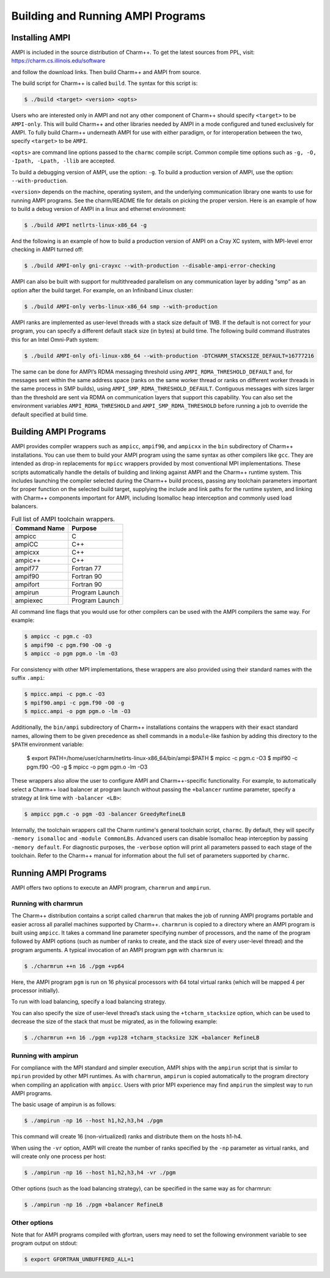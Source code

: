 Building and Running AMPI Programs
==================================

Installing AMPI
---------------

AMPI is included in the source distribution of Charm++. To get the
latest sources from PPL, visit: https://charm.cs.illinois.edu/software

and follow the download links. Then build Charm++ and AMPI from source.

The build script for Charm++ is called ``build``. The syntax for this
script is:

.. code-block:: bash

   $ ./build <target> <version> <opts>

Users who are interested only in AMPI and not any other component of
Charm++ should specify ``<target>`` to be ``AMPI-only``. This will build
Charm++ and other libraries needed by AMPI in a mode configured and
tuned exclusively for AMPI. To fully build Charm++ underneath AMPI for
use with either paradigm, or for interoperation between the two, specify
``<target>`` to be ``AMPI``.

``<opts>`` are command line options passed to the ``charmc`` compile
script. Common compile time options such as
``-g, -O, -Ipath, -Lpath, -llib`` are accepted.

To build a debugging version of AMPI, use the option: ``-g``. To build a
production version of AMPI, use the option: ``--with-production``.

``<version>`` depends on the machine, operating system, and the
underlying communication library one wants to use for running AMPI
programs. See the charm/README file for details on picking the proper
version. Here is an example of how to build a debug version of AMPI in a
linux and ethernet environment:

.. code-block:: bash

   $ ./build AMPI netlrts-linux-x86_64 -g

And the following is an example of how to build a production version of
AMPI on a Cray XC system, with MPI-level error checking in AMPI turned
off:

.. code-block:: bash

   $ ./build AMPI-only gni-crayxc --with-production --disable-ampi-error-checking

AMPI can also be built with support for multithreaded parallelism on any
communication layer by adding "smp" as an option after the build target.
For example, on an Infiniband Linux cluster:

.. code-block:: bash

   $ ./build AMPI-only verbs-linux-x86_64 smp --with-production

AMPI ranks are implemented as user-level threads with a stack size
default of 1MB. If the default is not correct for your program, you can
specify a different default stack size (in bytes) at build time. The
following build command illustrates this for an Intel Omni-Path system:

.. code-block:: bash

   $ ./build AMPI-only ofi-linux-x86_64 --with-production -DTCHARM_STACKSIZE_DEFAULT=16777216

The same can be done for AMPI’s RDMA messaging threshold using
``AMPI_RDMA_THRESHOLD_DEFAULT`` and, for messages sent within the same
address space (ranks on the same worker thread or ranks on different
worker threads in the same process in SMP builds), using
``AMPI_SMP_RDMA_THRESHOLD_DEFAULT``. Contiguous messages with sizes
larger than the threshold are sent via RDMA on communication layers that
support this capability. You can also set the environment variables
``AMPI_RDMA_THRESHOLD`` and ``AMPI_SMP_RDMA_THRESHOLD`` before running a
job to override the default specified at build time.

Building AMPI Programs
----------------------

AMPI provides compiler wrappers such as ``ampicc``, ``ampif90``, and
``ampicxx`` in the ``bin`` subdirectory of Charm++ installations. You can
use them to build your AMPI program using the same syntax as other
compilers like ``gcc``. They are intended as drop-in replacements for
``mpicc`` wrappers provided by most conventional MPI implementations.
These scripts automatically handle the details of building and linking
against AMPI and the Charm++ runtime system. This includes launching the
compiler selected during the Charm++ build process, passing any toolchain
parameters important for proper function on the selected build target,
supplying the include and link paths for the runtime system, and linking
with Charm++ components important for AMPI, including Isomalloc heap
interception and commonly used load balancers.

.. _tab:toolchain:
.. table:: Full list of AMPI toolchain wrappers.

   ============ ==============
   Command Name Purpose
   ============ ==============
   ampicc       C
   ampiCC       C++
   ampicxx      C++
   ampic++      C++
   ampif77      Fortran 77
   ampif90      Fortran 90
   ampifort     Fortran 90
   ampirun      Program Launch
   ampiexec     Program Launch
   ============ ==============

All command line flags that you would use for other compilers can be used
with the AMPI compilers the same way. For example:

.. code-block:: bash

   $ ampicc -c pgm.c -O3
   $ ampif90 -c pgm.f90 -O0 -g
   $ ampicc -o pgm pgm.o -lm -O3

For consistency with other MPI implementations, these wrappers are also
provided using their standard names with the suffix ``.ampi``:

.. code-block:: bash

   $ mpicc.ampi -c pgm.c -O3
   $ mpif90.ampi -c pgm.f90 -O0 -g
   $ mpicc.ampi -o pgm pgm.o -lm -O3

Additionally, the ``bin/ampi`` subdirectory of Charm++ installations
contains the wrappers with their exact standard names, allowing them to
be given precedence as shell commands in a ``module``-like fashion by
adding this directory to the ``$PATH`` environment variable:

   $ export PATH=/home/user/charm/netlrts-linux-x86_64/bin/ampi:$PATH
   $ mpicc -c pgm.c -O3
   $ mpif90 -c pgm.f90 -O0 -g
   $ mpicc -o pgm pgm.o -lm -O3

These wrappers also allow the user to configure AMPI and Charm++-specific
functionality.
For example, to automatically select a Charm++ load balancer at program
launch without passing the ``+balancer`` runtime parameter, specify a
strategy at link time with ``-balancer <LB>``:

.. code-block:: bash

   $ ampicc pgm.c -o pgm -O3 -balancer GreedyRefineLB

Internally, the toolchain wrappers call the Charm runtime's general
toolchain script, ``charmc``. By default, they will specify ``-memory
isomalloc`` and ``-module CommonLBs``. Advanced users can disable
Isomalloc heap interception by passing ``-memory default``. For
diagnostic purposes, the ``-verbose`` option will print all parameters
passed to each stage of the toolchain. Refer to the Charm++ manual for
information about the full set of parameters supported by ``charmc``.

Running AMPI Programs
---------------------

AMPI offers two options to execute an AMPI program, ``charmrun`` and
``ampirun``.

Running with charmrun
~~~~~~~~~~~~~~~~~~~~~

The Charm++ distribution contains a script called ``charmrun`` that
makes the job of running AMPI programs portable and easier across all
parallel machines supported by Charm++. ``charmrun`` is copied to a
directory where an AMPI program is built using ``ampicc``. It takes a
command line parameter specifying number of processors, and the name of
the program followed by AMPI options (such as number of ranks to create,
and the stack size of every user-level thread) and the program
arguments. A typical invocation of an AMPI program ``pgm`` with
``charmrun`` is:

.. code-block:: bash

   $ ./charmrun ++n 16 ./pgm +vp64

Here, the AMPI program ``pgm`` is run on 16 physical processors with 64
total virtual ranks (which will be mapped 4 per processor initially).

To run with load balancing, specify a load balancing strategy.

You can also specify the size of user-level thread’s stack
using the ``+tcharm_stacksize`` option, which can be used to decrease
the size of the stack that must be migrated, as in the following
example:

.. code-block:: bash

   $ ./charmrun ++n 16 ./pgm +vp128 +tcharm_stacksize 32K +balancer RefineLB

Running with ampirun
~~~~~~~~~~~~~~~~~~~~

For compliance with the MPI standard and simpler execution, AMPI ships
with the ``ampirun`` script that is similar to ``mpirun`` provided by
other MPI runtimes. As with ``charmrun``, ``ampirun`` is copied
automatically to the program directory when compiling an application
with ``ampicc``. Users with prior MPI experience may find ``ampirun`` the
simplest way to run AMPI programs.

The basic usage of ampirun is as follows:

.. code-block:: bash

   $ ./ampirun -np 16 --host h1,h2,h3,h4 ./pgm

This command will create 16 (non-virtualized) ranks and distribute them
on the hosts h1-h4.

When using the ``-vr`` option, AMPI will create the number of ranks
specified by the ``-np`` parameter as virtual ranks, and will create
only one process per host:

.. code-block:: bash

   $ ./ampirun -np 16 --host h1,h2,h3,h4 -vr ./pgm

Other options (such as the load balancing strategy), can be specified in
the same way as for charmrun:

.. code-block:: bash

   $ ./ampirun -np 16 ./pgm +balancer RefineLB

Other options
~~~~~~~~~~~~~

Note that for AMPI programs compiled with gfortran, users may need to
set the following environment variable to see program output on stdout:

.. code-block:: bash

   $ export GFORTRAN_UNBUFFERED_ALL=1
